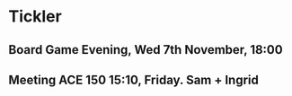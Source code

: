 * Tickler
** Board Game Evening, Wed 7th November, 18:00 
   SCHEDULED: <2018-11-07 Wed>
** Meeting ACE 150 15:10, Friday. Sam + Ingrid 
   SCHEDULED: <2018-11-09 Fri>
